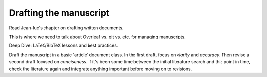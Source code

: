 Drafting the manuscript
=======================

Read Jean-luc's chapter on drafting written documents.

This is where we need to talk about Overleaf vs. git vs. etc. for managing manuscripts.

Deep Dive: LaTeX/BibTeX lessons and best practices.

Draft the manuscript in a basic 'article' document class. In the first draft, focus on *clarity* and *accuracy*. Then revise a second draft focused on *conciseness*. If it's been some time between the initial literature search and this point in time, check the literature again and integrate anything important before moving on to revisions.
